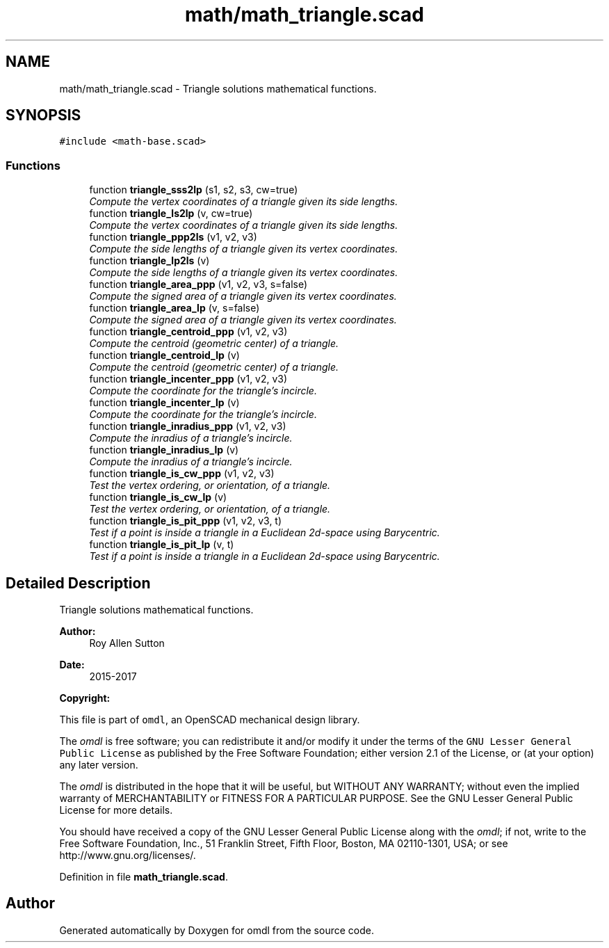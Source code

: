 .TH "math/math_triangle.scad" 3 "Fri Apr 7 2017" "Version v0.6.1" "omdl" \" -*- nroff -*-
.ad l
.nh
.SH NAME
math/math_triangle.scad \- Triangle solutions mathematical functions\&.  

.SH SYNOPSIS
.br
.PP
\fC#include <math-base\&.scad>\fP
.br

.SS "Functions"

.in +1c
.ti -1c
.RI "function \fBtriangle_sss2lp\fP (s1, s2, s3, cw=true)"
.br
.RI "\fICompute the vertex coordinates of a triangle given its side lengths\&. \fP"
.ti -1c
.RI "function \fBtriangle_ls2lp\fP (v, cw=true)"
.br
.RI "\fICompute the vertex coordinates of a triangle given its side lengths\&. \fP"
.ti -1c
.RI "function \fBtriangle_ppp2ls\fP (v1, v2, v3)"
.br
.RI "\fICompute the side lengths of a triangle given its vertex coordinates\&. \fP"
.ti -1c
.RI "function \fBtriangle_lp2ls\fP (v)"
.br
.RI "\fICompute the side lengths of a triangle given its vertex coordinates\&. \fP"
.ti -1c
.RI "function \fBtriangle_area_ppp\fP (v1, v2, v3, s=false)"
.br
.RI "\fICompute the signed area of a triangle given its vertex coordinates\&. \fP"
.ti -1c
.RI "function \fBtriangle_area_lp\fP (v, s=false)"
.br
.RI "\fICompute the signed area of a triangle given its vertex coordinates\&. \fP"
.ti -1c
.RI "function \fBtriangle_centroid_ppp\fP (v1, v2, v3)"
.br
.RI "\fICompute the centroid (geometric center) of a triangle\&. \fP"
.ti -1c
.RI "function \fBtriangle_centroid_lp\fP (v)"
.br
.RI "\fICompute the centroid (geometric center) of a triangle\&. \fP"
.ti -1c
.RI "function \fBtriangle_incenter_ppp\fP (v1, v2, v3)"
.br
.RI "\fICompute the coordinate for the triangle's incircle\&. \fP"
.ti -1c
.RI "function \fBtriangle_incenter_lp\fP (v)"
.br
.RI "\fICompute the coordinate for the triangle's incircle\&. \fP"
.ti -1c
.RI "function \fBtriangle_inradius_ppp\fP (v1, v2, v3)"
.br
.RI "\fICompute the inradius of a triangle's incircle\&. \fP"
.ti -1c
.RI "function \fBtriangle_inradius_lp\fP (v)"
.br
.RI "\fICompute the inradius of a triangle's incircle\&. \fP"
.ti -1c
.RI "function \fBtriangle_is_cw_ppp\fP (v1, v2, v3)"
.br
.RI "\fITest the vertex ordering, or orientation, of a triangle\&. \fP"
.ti -1c
.RI "function \fBtriangle_is_cw_lp\fP (v)"
.br
.RI "\fITest the vertex ordering, or orientation, of a triangle\&. \fP"
.ti -1c
.RI "function \fBtriangle_is_pit_ppp\fP (v1, v2, v3, t)"
.br
.RI "\fITest if a point is inside a triangle in a Euclidean 2d-space using Barycentric\&. \fP"
.ti -1c
.RI "function \fBtriangle_is_pit_lp\fP (v, t)"
.br
.RI "\fITest if a point is inside a triangle in a Euclidean 2d-space using Barycentric\&. \fP"
.in -1c
.SH "Detailed Description"
.PP 
Triangle solutions mathematical functions\&. 


.PP
\fBAuthor:\fP
.RS 4
Roy Allen Sutton 
.RE
.PP
\fBDate:\fP
.RS 4
2015-2017
.RE
.PP
\fBCopyright:\fP
.RS 4
.RE
.PP
This file is part of \fComdl\fP, an OpenSCAD mechanical design library\&.
.PP
The \fIomdl\fP is free software; you can redistribute it and/or modify it under the terms of the \fCGNU Lesser General Public License\fP as published by the Free Software Foundation; either version 2\&.1 of the License, or (at your option) any later version\&.
.PP
The \fIomdl\fP is distributed in the hope that it will be useful, but WITHOUT ANY WARRANTY; without even the implied warranty of MERCHANTABILITY or FITNESS FOR A PARTICULAR PURPOSE\&. See the GNU Lesser General Public License for more details\&.
.PP
You should have received a copy of the GNU Lesser General Public License along with the \fIomdl\fP; if not, write to the Free Software Foundation, Inc\&., 51 Franklin Street, Fifth Floor, Boston, MA 02110-1301, USA; or see http://www.gnu.org/licenses/\&. 
.PP
Definition in file \fBmath_triangle\&.scad\fP\&.
.SH "Author"
.PP 
Generated automatically by Doxygen for omdl from the source code\&.
